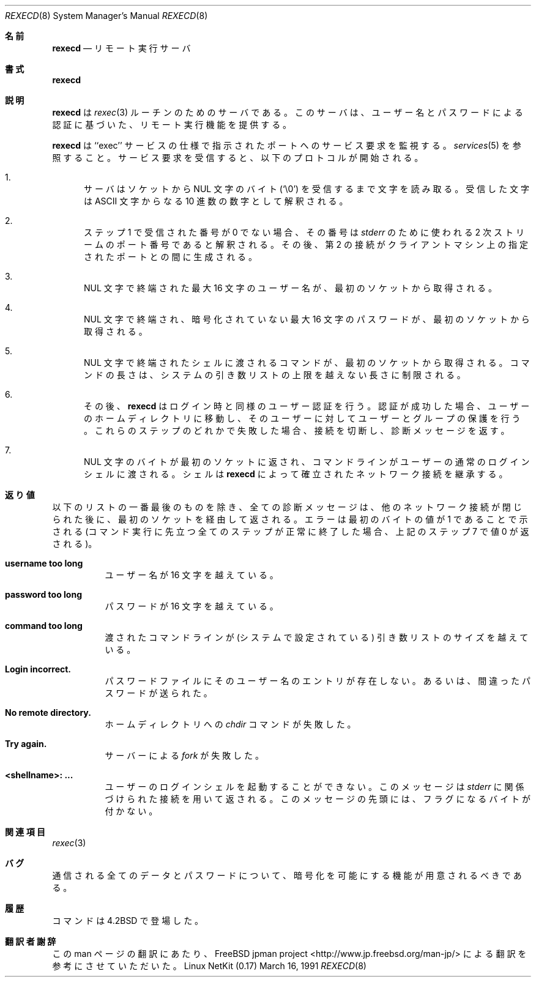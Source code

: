 .\" Copyright (c) 1983, 1991 The Regents of the University of California.
.\" All rights reserved.
.\"
.\" Redistribution and use in source and binary forms, with or without
.\" modification, are permitted provided that the following conditions
.\" are met:
.\" 1. Redistributions of source code must retain the above copyright
.\"    notice, this list of conditions and the following disclaimer.
.\" 2. Redistributions in binary form must reproduce the above copyright
.\"    notice, this list of conditions and the following disclaimer in the
.\"    documentation and/or other materials provided with the distribution.
.\" 3. All advertising materials mentioning features or use of this software
.\"    must display the following acknowledgement:
.\"	This product includes software developed by the University of
.\"	California, Berkeley and its contributors.
.\" 4. Neither the name of the University nor the names of its contributors
.\"    may be used to endorse or promote products derived from this software
.\"    without specific prior written permission.
.\"
.\" THIS SOFTWARE IS PROVIDED BY THE REGENTS AND CONTRIBUTORS ``AS IS'' AND
.\" ANY EXPRESS OR IMPLIED WARRANTIES, INCLUDING, BUT NOT LIMITED TO, THE
.\" IMPLIED WARRANTIES OF MERCHANTABILITY AND FITNESS FOR A PARTICULAR PURPOSE
.\" ARE DISCLAIMED.  IN NO EVENT SHALL THE REGENTS OR CONTRIBUTORS BE LIABLE
.\" FOR ANY DIRECT, INDIRECT, INCIDENTAL, SPECIAL, EXEMPLARY, OR CONSEQUENTIAL
.\" DAMAGES (INCLUDING, BUT NOT LIMITED TO, PROCUREMENT OF SUBSTITUTE GOODS
.\" OR SERVICES; LOSS OF USE, DATA, OR PROFITS; OR BUSINESS INTERRUPTION)
.\" HOWEVER CAUSED AND ON ANY THEORY OF LIABILITY, WHETHER IN CONTRACT, STRICT
.\" LIABILITY, OR TORT (INCLUDING NEGLIGENCE OR OTHERWISE) ARISING IN ANY WAY
.\" OUT OF THE USE OF THIS SOFTWARE, EVEN IF ADVISED OF THE POSSIBILITY OF
.\" SUCH DAMAGE.
.\"
.\"     from: @(#)rexecd.8	6.5 (Berkeley) 3/16/91
.\"	$Id: rexecd.8,v 1.1.1.1 2000/10/19 08:22:16 ysato Exp $
.\"
.\"
.\" Japanese Version Copyright (c) 2001 Yuichi SATO
.\"         all rights reserved.
.\" Translated Sun Jan 14 20:53:52 JST 2001
.\"         by Yuichi SATO <sato@complex.eng.hokudai.ac.jp>
.\"
.\"WORD:	facility	機能
.\"
.Dd March 16, 1991
.Dt REXECD 8
.Os "Linux NetKit (0.17)"
.\"O .Sh NAME
.Sh 名前
.Nm rexecd
.\"O .Nd remote execution server
.Nd リモート実行サーバ
.\"O .Sh SYNOPSIS
.Sh 書式
.Nm rexecd
.\"O .Sh DESCRIPTION
.Sh 説明
.\"O .Nm Rexecd
.\"O is the server for the 
.\"O .Xr rexec 3
.\"O routine.  The server provides remote execution facilities
.\"O with authentication based on user names and
.\"O passwords.
.Nm rexecd
は
.Xr rexec 3
ルーチンのためのサーバである。
このサーバは、ユーザー名とパスワードによる認証に基づいた、
リモート実行機能を提供する。
.Pp
.\"O .Nm Rexecd
.\"O listens for service requests at the port indicated in
.\"O the ``exec'' service specification; see
.\"O .Xr services 5 .
.\"O When a service request is received the following protocol
.\"O is initiated:
.Nm rexecd
は ``exec'' サービスの仕様で指示されたポートへのサービス要求を監視する。
.Xr services 5
を参照すること。
サービス要求を受信すると、以下のプロトコルが開始される。
.Bl -enum
.It
.\"O The server reads characters from the socket up
.\"O to a NUL
.\"O .Pq Ql \e0
.\"O byte.  The resultant string is
.\"O interpreted as an
.\"O .Tn ASCII
.\"O number, base 10.
サーバはソケットから
NUL 文字のバイト
.Pq Ql \e0
を受信するまで文字を読み取る。
受信した文字は
.Tn ASCII
文字からなる 10 進数の数字として解釈される。
.It 
.\"O If the number received in step 1 is non-zero,
.\"O it is interpreted as the port number of a secondary
.\"O stream to be used for the 
.\"O .Em stderr .
.\"O A second connection is then created to the specified
.\"O port on the client's machine.
ステップ 1 で受信された番号が 0 でない場合、
その番号は
.Em stderr
のために使われる 2 次ストリームのポート番号であると解釈される。
その後、第 2 の接続がクライアントマシン上の
指定されたポートとの間に生成される。
.It
.\"O A NUL terminated user name of at most 16 characters
.\"O is retrieved on the initial socket.
NUL 文字で終端された最大 16 文字のユーザー名が、
最初のソケットから取得される。
.It
.\"O A NUL terminated, unencrypted password of at most
.\"O 16 characters is retrieved on the initial socket.  
NUL 文字で終端され、暗号化されていない最大 16 文字のパスワードが、
最初のソケットから取得される。
.It
.\"O A NUL terminated command to be passed to a
.\"O shell is retrieved on the initial socket.  The length of
.\"O the command is limited by the upper bound on the size of
.\"O the system's argument list.  
NUL 文字で終端されたシェルに渡されるコマンドが、
最初のソケットから取得される。
コマンドの長さは、システムの引き数リストの上限を越えない長さに制限される。
.It
.\"O .Nm Rexecd
.\"O then validates the user as is done at login time
.\"O and, if the authentication was successful, changes
.\"O to the user's home directory, and establishes the user
.\"O and group protections of the user.
.\"O If any of these steps fail the connection is
.\"O aborted with a diagnostic message returned.
その後、
.Nm rexecd
はログイン時と同様のユーザー認証を行う。
認証が成功した場合、ユーザーのホームディレクトリに移動し、
そのユーザーに対してユーザーとグループの保護を行う。
これらのステップのどれかで失敗した場合、
接続を切断し、診断メッセージを返す。
.It
.\"O A NUL byte is returned on the initial socket
.\"O and the command line is passed to the normal login
.\"O shell of the user.  The
.\"O shell inherits the network connections established
.\"O by
.\"O .Nm rexecd .
NUL 文字のバイトが最初のソケットに返され、
コマンドラインがユーザーの通常のログインシェルに渡される。
シェルは
.Nm rexecd
によって確立されたネットワーク接続を継承する。
.El
.\"O .Sh DIAGNOSTICS
.Sh 返り値
.\"O Except for the last one listed below,
.\"O all diagnostic messages are returned on the initial socket,
.\"O after which any network connections are closed.
.\"O An error is indicated by a leading byte with a value of
.\"O 1 (0 is returned in step 7 above upon successful completion
.\"O of all the steps prior to the command execution).
以下のリストの一番最後のものを除き、全ての診断メッセージは、
他のネットワーク接続が閉じられた後に、
最初のソケットを経由して返される。
エラーは最初のバイトの値が 1 であることで示される
(コマンド実行に先立つ全てのステップが正常に終了した場合、
上記のステップ 7 で値 0 が返される)。
.Pp
.Bl -tag -width Ds
.It Sy username too long
.\"O The name is
.\"O longer than 16 characters.
ユーザー名が 16 文字を越えている。
.It Sy password too long
.\"O The password is longer than 16 characters.
パスワードが 16 文字を越えている。
.It Sy command too long
.\"O The command line passed exceeds the size of the argument
.\"O list (as configured into the system).
渡されたコマンドラインが
(システムで設定されている) 引き数リストのサイズを越えている。
.It Sy Login incorrect.
.\"O No password file entry for the user name existed or the wrong password
.\"O was supplied.
パスワードファイルにそのユーザー名のエントリが存在しない。
あるいは、間違ったパスワードが送られた。
.It Sy \&No remote directory.
.\"O The 
.\"O .Xr chdir
.\"O command to the home directory failed.
ホームディレクトリへの
.Xr chdir
コマンドが失敗した。
.It Sy Try again.
.\"O A
.\"O .Xr fork
.\"O by the server failed.
サーバーによる
.Xr fork
が失敗した。
.It Sy <shellname>: ...
.\"O The user's login shell could not be started.
.\"O This message is returned
.\"O on the connection associated with the
.\"O .Em stderr ,
.\"O and is not preceded by a flag byte.
ユーザーのログインシェルを起動することができない。
このメッセージは
.Em stderr
に関係づけられた接続を用いて返される。
このメッセージの先頭には、フラグになるバイトが付かない。
.El
.\"O .Sh SEE ALSO
.Sh 関連項目
.Xr rexec 3
.\"O .Sh BUGS
.Sh バグ
.\"O A facility to allow all data and password exchanges to be encrypted should be
.\"O present.
通信される全てのデータとパスワードについて、
暗号化を可能にする機能が用意されるべきである。
.\"O .Sh HISTORY
.Sh 履歴
.\"O The
.\"O .Nm
.\"O command appeared in
.\"O .Bx 4.2 .
.Nm
コマンドは
.Bx 4.2
で登場した。
.Sh 翻訳者謝辞
この man ページの翻訳にあたり、
FreeBSD jpman project <http://www.jp.freebsd.org/man-jp/>
による翻訳を参考にさせていただいた。
